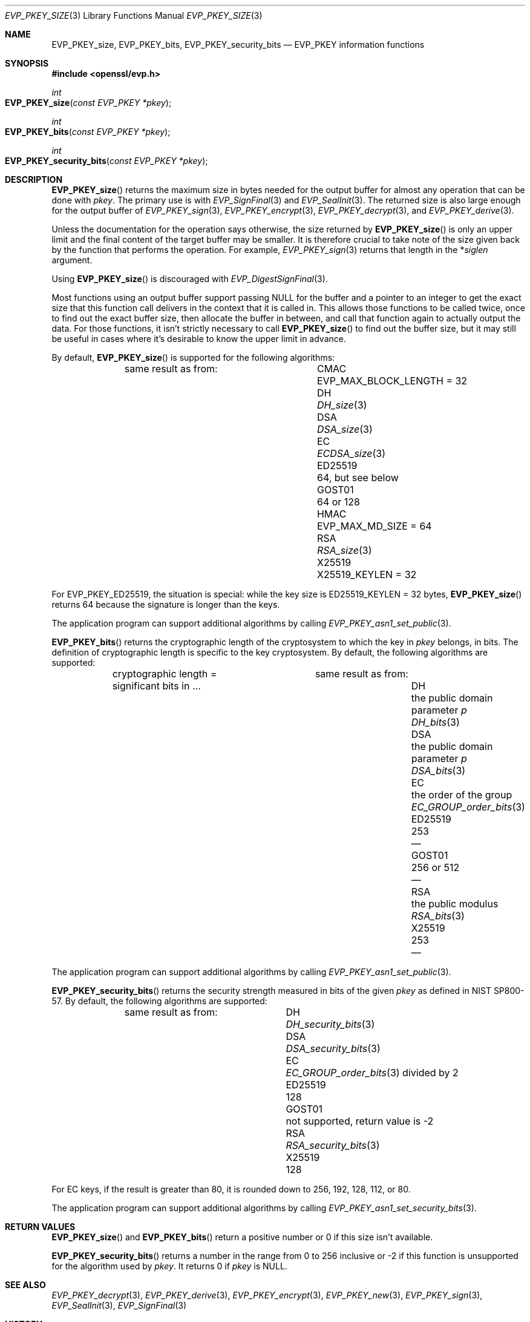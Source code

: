 .\" $OpenBSD: EVP_PKEY_size.3,v 1.1 2022/07/13 19:10:40 schwarze Exp $
.\" full merge up to: OpenSSL eed9d03b Jan 8 11:04:15 2020 +0100
.\"
.\" This file is a derived work.
.\" The changes are covered by the following Copyright and license:
.\"
.\" Copyright (c) 2022, 2023 Ingo Schwarze <schwarze@openbsd.org>
.\"
.\" Permission to use, copy, modify, and distribute this software for any
.\" purpose with or without fee is hereby granted, provided that the above
.\" copyright notice and this permission notice appear in all copies.
.\"
.\" THE SOFTWARE IS PROVIDED "AS IS" AND THE AUTHOR DISCLAIMS ALL WARRANTIES
.\" WITH REGARD TO THIS SOFTWARE INCLUDING ALL IMPLIED WARRANTIES OF
.\" MERCHANTABILITY AND FITNESS. IN NO EVENT SHALL THE AUTHOR BE LIABLE FOR
.\" ANY SPECIAL, DIRECT, INDIRECT, OR CONSEQUENTIAL DAMAGES OR ANY DAMAGES
.\" WHATSOEVER RESULTING FROM LOSS OF USE, DATA OR PROFITS, WHETHER IN AN
.\" ACTION OF CONTRACT, NEGLIGENCE OR OTHER TORTIOUS ACTION, ARISING OUT OF
.\" OR IN CONNECTION WITH THE USE OR PERFORMANCE OF THIS SOFTWARE.
.\"
.\" The original file was written by Richard Levitte <levitte@openssl.org>.
.\" Copyright (c) 2020 The OpenSSL Project.  All rights reserved.
.\"
.\" Redistribution and use in source and binary forms, with or without
.\" modification, are permitted provided that the following conditions
.\" are met:
.\"
.\" 1. Redistributions of source code must retain the above copyright
.\"    notice, this list of conditions and the following disclaimer.
.\"
.\" 2. Redistributions in binary form must reproduce the above copyright
.\"    notice, this list of conditions and the following disclaimer in
.\"    the documentation and/or other materials provided with the
.\"    distribution.
.\"
.\" 3. All advertising materials mentioning features or use of this
.\"    software must display the following acknowledgment:
.\"    "This product includes software developed by the OpenSSL Project
.\"    for use in the OpenSSL Toolkit. (http://www.openssl.org/)"
.\"
.\" 4. The names "OpenSSL Toolkit" and "OpenSSL Project" must not be used to
.\"    endorse or promote products derived from this software without
.\"    prior written permission. For written permission, please contact
.\"    openssl-core@openssl.org.
.\"
.\" 5. Products derived from this software may not be called "OpenSSL"
.\"    nor may "OpenSSL" appear in their names without prior written
.\"    permission of the OpenSSL Project.
.\"
.\" 6. Redistributions of any form whatsoever must retain the following
.\"    acknowledgment:
.\"    "This product includes software developed by the OpenSSL Project
.\"    for use in the OpenSSL Toolkit (http://www.openssl.org/)"
.\"
.\" THIS SOFTWARE IS PROVIDED BY THE OpenSSL PROJECT ``AS IS'' AND ANY
.\" EXPRESSED OR IMPLIED WARRANTIES, INCLUDING, BUT NOT LIMITED TO, THE
.\" IMPLIED WARRANTIES OF MERCHANTABILITY AND FITNESS FOR A PARTICULAR
.\" PURPOSE ARE DISCLAIMED.  IN NO EVENT SHALL THE OpenSSL PROJECT OR
.\" ITS CONTRIBUTORS BE LIABLE FOR ANY DIRECT, INDIRECT, INCIDENTAL,
.\" SPECIAL, EXEMPLARY, OR CONSEQUENTIAL DAMAGES (INCLUDING, BUT
.\" NOT LIMITED TO, PROCUREMENT OF SUBSTITUTE GOODS OR SERVICES;
.\" LOSS OF USE, DATA, OR PROFITS; OR BUSINESS INTERRUPTION)
.\" HOWEVER CAUSED AND ON ANY THEORY OF LIABILITY, WHETHER IN CONTRACT,
.\" STRICT LIABILITY, OR TORT (INCLUDING NEGLIGENCE OR OTHERWISE)
.\" ARISING IN ANY WAY OUT OF THE USE OF THIS SOFTWARE, EVEN IF ADVISED
.\" OF THE POSSIBILITY OF SUCH DAMAGE.
.\"
.Dd $Mdocdate: July 13 2022 $
.Dt EVP_PKEY_SIZE 3
.Os
.Sh NAME
.Nm EVP_PKEY_size ,
.Nm EVP_PKEY_bits ,
.Nm EVP_PKEY_security_bits
.Nd EVP_PKEY information functions
.Sh SYNOPSIS
.In openssl/evp.h
.Ft int
.Fo EVP_PKEY_size
.Fa "const EVP_PKEY *pkey"
.Fc
.Ft int
.Fo EVP_PKEY_bits
.Fa "const EVP_PKEY *pkey"
.Fc
.Ft int
.Fo EVP_PKEY_security_bits
.Fa "const EVP_PKEY *pkey"
.Fc
.Sh DESCRIPTION
.Fn EVP_PKEY_size
returns the maximum size in bytes needed for the output buffer
for almost any operation that can be done with
.Fa pkey .
The primary use is with
.Xr EVP_SignFinal 3
and
.Xr EVP_SealInit 3 .
The returned size is also large enough for the output buffer of
.Xr EVP_PKEY_sign 3 ,
.Xr EVP_PKEY_encrypt 3 ,
.Xr EVP_PKEY_decrypt 3 ,
and
.Xr EVP_PKEY_derive 3 .
.Pp
Unless the documentation for the operation says otherwise,
the size returned by
.Fn EVP_PKEY_size
is only an upper limit and the final content of the target
buffer may be smaller.
It is therefore crucial to take note of the size given back by the
function that performs the operation.
For example,
.Xr EVP_PKEY_sign 3
returns that length in the
.Pf * Fa siglen
argument.
.Pp
Using
.Fn EVP_PKEY_size
is discouraged with
.Xr EVP_DigestSignFinal 3 .
.Pp
Most functions using an output buffer support passing
.Dv NULL
for the buffer and a pointer to an integer
to get the exact size that this function call delivers
in the context that it is called in.
This allows those functions to be called twice, once to find out the
exact buffer size, then allocate the buffer in between, and call that
function again to actually output the data.
For those functions, it isn't strictly necessary to call
.Fn EVP_PKEY_size
to find out the buffer size, but it may still be useful in cases
where it's desirable to know the upper limit in advance.
.Pp
By default,
.Fn EVP_PKEY_size
is supported for the following algorithms:
.Bl -column ED25519 "EVP_MAX_BLOCK_LENGTH = 32"
.It        Ta same result as from:
.It CMAC   Ta Dv EVP_MAX_BLOCK_LENGTH No = 32
.It DH     Ta Xr DH_size 3
.It DSA    Ta Xr DSA_size 3
.It EC     Ta Xr ECDSA_size 3
.It ED25519 Ta 64, but see below
.It GOST01 Ta 64 or 128
.It HMAC   Ta Dv EVP_MAX_MD_SIZE No = 64
.It RSA    Ta Xr RSA_size 3
.It X25519 Ta Dv X25519_KEYLEN No = 32
.El
.Pp
For
.Dv EVP_PKEY_ED25519 ,
the situation is special: while the key size is
.Dv ED25519_KEYLEN No = 32 bytes ,
.Fn EVP_PKEY_size
returns 64 because the signature is longer than the keys.
.Pp
The application program can support additional algorithms by calling
.Xr EVP_PKEY_asn1_set_public 3 .
.Pp
.Fn EVP_PKEY_bits
returns the cryptographic length of the cryptosystem to which the key in
.Fa pkey
belongs, in bits.
The definition of cryptographic length is specific to the key cryptosystem.
By default, the following algorithms are supported:
.Bl -column ED25519 "the public domain parameter p" DSA_bits(3)
.It        Ta cryptographic length = Ta same result as from:
.It        Ta significant bits in ... Ta
.It DH     Ta the public domain parameter Fa p Ta Xr DH_bits 3
.It DSA    Ta the public domain parameter Fa p Ta Xr DSA_bits 3
.It EC     Ta the order of the group Ta Xr EC_GROUP_order_bits 3
.It ED25519 Ta 253 Ta \(em
.It GOST01 Ta 256 or 512 Ta \(em
.It RSA    Ta the public modulus Ta Xr RSA_bits 3
.It X25519 Ta 253 Ta \(em
.El
.Pp
The application program can support additional algorithms by calling
.Xr EVP_PKEY_asn1_set_public 3 .
.Pp
.Fn EVP_PKEY_security_bits
returns the security strength measured in bits of the given
.Fa pkey
as defined in NIST SP800-57.
By default, the following algorithms are supported:
.Bl -column ED25519 DSA_security_bits(3)
.It        Ta same result as from:
.It DH     Ta Xr DH_security_bits 3
.It DSA    Ta Xr DSA_security_bits 3
.It EC     Ta Xr EC_GROUP_order_bits 3 divided by 2
.It ED25519 Ta 128
.It GOST01 Ta not supported, return value is \-2
.It RSA    Ta Xr RSA_security_bits 3
.It X25519 Ta 128
.El
.Pp
For EC keys, if the result is greater than 80, it is rounded down
to 256, 192, 128, 112, or 80.
.Pp
The application program can support additional algorithms by calling
.Xr EVP_PKEY_asn1_set_security_bits 3 .
.Sh RETURN VALUES
.Fn EVP_PKEY_size
and
.Fn EVP_PKEY_bits
return a positive number or 0 if this size isn't available.
.Pp
.Fn EVP_PKEY_security_bits
returns a number in the range from 0 to 256 inclusive
or \-2 if this function is unsupported for the algorithm used by
.Fa pkey .
It returns 0 if
.Fa pkey
is
.Dv NULL .
.Sh SEE ALSO
.Xr EVP_PKEY_decrypt 3 ,
.Xr EVP_PKEY_derive 3 ,
.Xr EVP_PKEY_encrypt 3 ,
.Xr EVP_PKEY_new 3 ,
.Xr EVP_PKEY_sign 3 ,
.Xr EVP_SealInit 3 ,
.Xr EVP_SignFinal 3
.Sh HISTORY
.Fn EVP_PKEY_size
first appeared in SSLeay 0.6.0 and
.Fn EVP_PKEY_bits
in SSLeay 0.9.0.
Both functions have been available since
.Ox 2.4 .
.Pp
.Fn EVP_PKEY_security_bits
first appeared in OpenSSL 1.1.0 and has been available since
.Ox 7.2 .
